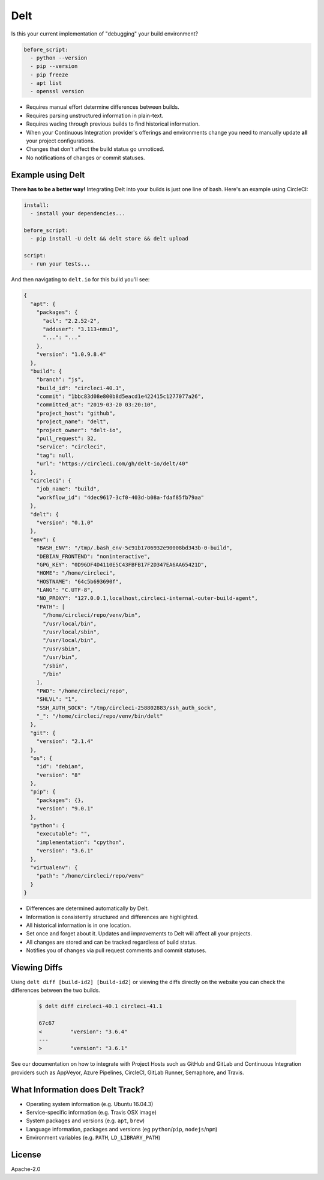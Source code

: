Delt
====

Is this your current implementation of "debugging" your build environment?

.. code-block:: yaml

    before_script:
      - python --version
      - pip --version
      - pip freeze
      - apt list
      - openssl version

* Requires manual effort determine differences between builds.
* Requires parsing unstructured information in plain-text.
* Requires wading through previous builds to find historical information.
* When your Continuous Integration provider's offerings and environments change
  you need to manually update **all** your project configurations.
* Changes that don't affect the build status go unnoticed.
* No notifications of changes or commit statuses.

Example using Delt
------------------

**There has to be a better way!** Integrating Delt into your builds is just one line of bash.
Here's an example using CircleCI:

.. code-block:: yaml

    install:
      - install your dependencies...

    before_script:
      - pip install -U delt && delt store && delt upload

    script:
      - run your tests...

And then navigating to ``delt.io`` for this build you'll see:

.. code-block:: json

    {
      "apt": {
        "packages": {
          "acl": "2.2.52-2",
          "adduser": "3.113+nmu3",
          "...": "..."
        },
        "version": "1.0.9.8.4"
      },
      "build": {
        "branch": "js",
        "build_id": "circleci-40.1",
        "commit": "1bbc83d08e800b8d5eacd1e422415c1277077a26",
        "committed_at": "2019-03-20 03:20:10",
        "project_host": "github",
        "project_name": "delt",
        "project_owner": "delt-io",
        "pull_request": 32,
        "service": "circleci",
        "tag": null,
        "url": "https://circleci.com/gh/delt-io/delt/40"
      },
      "circleci": {
        "job_name": "build",
        "workflow_id": "4dec9617-3cf0-403d-b08a-fdaf85fb79aa"
      },
      "delt": {
        "version": "0.1.0"
      },
      "env": {
        "BASH_ENV": "/tmp/.bash_env-5c91b1706932e90008bd343b-0-build",
        "DEBIAN_FRONTEND": "noninteractive",
        "GPG_KEY": "0D96DF4D4110E5C43FBFB17F2D347EA6AA65421D",
        "HOME": "/home/circleci",
        "HOSTNAME": "64c5b693690f",
        "LANG": "C.UTF-8",
        "NO_PROXY": "127.0.0.1,localhost,circleci-internal-outer-build-agent",
        "PATH": [
          "/home/circleci/repo/venv/bin",
          "/usr/local/bin",
          "/usr/local/sbin",
          "/usr/local/bin",
          "/usr/sbin",
          "/usr/bin",
          "/sbin",
          "/bin"
        ],
        "PWD": "/home/circleci/repo",
        "SHLVL": "1",
        "SSH_AUTH_SOCK": "/tmp/circleci-258802883/ssh_auth_sock",
        "_": "/home/circleci/repo/venv/bin/delt"
      },
      "git": {
        "version": "2.1.4"
      },
      "os": {
        "id": "debian",
        "version": "8"
      },
      "pip": {
        "packages": {},
        "version": "9.0.1"
      },
      "python": {
        "executable": "",
        "implementation": "cpython",
        "version": "3.6.1"
      },
      "virtualenv": {
        "path": "/home/circleci/repo/venv"
      }
    }

* Differences are determined automatically by Delt.
* Information is consistently structured and differences are highlighted.
* All historical information is in one location.
* Set once and forget about it. Updates and improvements to Delt will affect all your projects.
* All changes are stored and can be tracked regardless of build status.
* Notifies you of changes via pull request comments and commit statuses.

Viewing Diffs
-------------

Using ``delt diff [build-id2] [build-id2]`` or viewing the diffs directly on the website you
can check the differences between the two builds.

 .. code-block:: diff
 
    $ delt diff circleci-40.1 circleci-41.1
 
    67c67
    <         "version": "3.6.4"
    ---
    >         "version": "3.6.1"

See our documentation on how to integrate with Project Hosts such as GitHub and GitLab and
Continuous Integration providers such as AppVeyor, Azure Pipelines, CircleCI, GitLab Runner, Semaphore, and Travis.

What Information does Delt Track?
---------------------------------

- Operating system information (e.g. Ubuntu 16.04.3)
- Service-specific information (e.g. Travis OSX image)
- System packages and versions (e.g. ``apt``, ``brew``)
- Language information, packages and versions (eg ``python``/``pip``, ``nodejs``/``npm``)
- Environment variables (e.g. ``PATH``, ``LD_LIBRARY_PATH``)

License
-------

Apache-2.0
